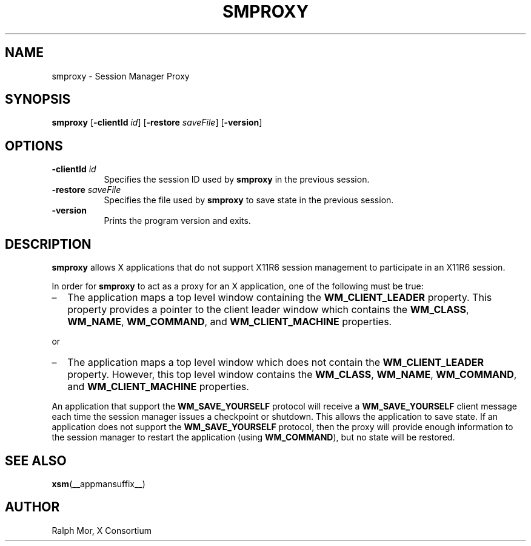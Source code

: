 .\" Copyright 1994, 1998  The Open Group
.\"
.\" Permission to use, copy, modify, distribute, and sell this software and its
.\" documentation for any purpose is hereby granted without fee, provided that
.\" the above copyright notice appear in all copies and that both that
.\" copyright notice and this permission notice appear in supporting
.\" documentation.
.\"
.\" The above copyright notice and this permission notice shall be included
.\" in all copies or substantial portions of the Software.
.\"
.\" THE SOFTWARE IS PROVIDED "AS IS", WITHOUT WARRANTY OF ANY KIND, EXPRESS
.\" OR IMPLIED, INCLUDING BUT NOT LIMITED TO THE WARRANTIES OF
.\" MERCHANTABILITY, FITNESS FOR A PARTICULAR PURPOSE AND NONINFRINGEMENT.
.\" IN NO EVENT SHALL THE OPEN GROUP BE LIABLE FOR ANY CLAIM, DAMAGES OR
.\" OTHER LIABILITY, WHETHER IN AN ACTION OF CONTRACT, TORT OR OTHERWISE,
.\" ARISING FROM, OUT OF OR IN CONNECTION WITH THE SOFTWARE OR THE USE OR
.\" OTHER DEALINGS IN THE SOFTWARE.
.\"
.\" Except as contained in this notice, the name of The Open Group shall
.\" not be used in advertising or otherwise to promote the sale, use or
.\" other dealings in this Software without prior written authorization
.\" from The Open Group.
.\"
.TH SMPROXY 1 2013-11-23 __xorgversion__
.SH NAME
smproxy \- Session Manager Proxy
.SH SYNOPSIS
.B smproxy
[\fB\-clientId\fP \fIid\fP] [\fB\-restore\fP \fIsaveFile\fP] [\fB\-version\fP]
.SH OPTIONS
.TP 8
.B \-clientId \fIid\fP
Specifies the session ID used by \fBsmproxy\fP in the previous session.
.TP 8
.B \-restore \fIsaveFile\fP
Specifies the file used by \fBsmproxy\fP to save state in the previous session.
.TP 8
.B \-version
Prints the program version and exits.
.SH DESCRIPTION
\fBsmproxy\fP allows X applications that do not support X11R6 session
management to participate in an X11R6 session.
.PP
In order for \fBsmproxy\fP to act as a proxy for an X application, one of
the following must be true:
.IP \(en 2
The application maps a top level window containing the
\fBWM_CLIENT_LEADER\fR property.
This property provides a pointer to the client leader window
which contains the \fBWM_CLASS\fR, \fBWM_NAME\fR,
\fBWM_COMMAND\fR, and \fBWM_CLIENT_MACHINE\fR properties.
.PP
or
.IP \(en 2
The application maps a top level window which does not contain the
\fBWM_CLIENT_LEADER\fR property.
However, this top level window contains the
\fBWM_CLASS\fR, \fBWM_NAME\fR, \fBWM_COMMAND\fR, and
\fBWM_CLIENT_MACHINE\fR properties.
.PP
An application that support the \fBWM_SAVE_YOURSELF\fR protocol will receive
a \fBWM_SAVE_YOURSELF\fR client message each time the session manager issues
a checkpoint or shutdown.
This allows the application to save state.
If an application does not support the \fBWM_SAVE_YOURSELF\fR protocol,
then the proxy will provide enough information to the session manager to
restart the application (using \fBWM_COMMAND\fR),
but no state will be restored.
.SH SEE ALSO
.BR xsm (__appmansuffix__)
.SH AUTHOR
Ralph Mor, X Consortium
